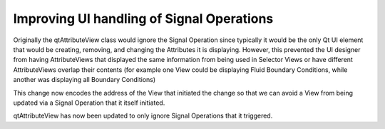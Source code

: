 Improving UI handling of Signal Operations
=====================================
Originally the qtAttributeView class would ignore the Signal Operation since typically it would be the only Qt UI element that would be creating, removing, and changing the Attributes it is displaying.  However, this prevented the UI designer from having AttributeViews that displayed the same information from being used in Selector Views or have different AttributeViews overlap their contents (for example one View could be displaying Fluid Boundary Conditions, while another was displaying all Boundary Conditions)

This change now encodes the address of the View that initiated the change so that we can avoid a View from being updated via a Signal Operation that it itself initiated.

qtAttributeView has now been updated to only ignore Signal Operations that it triggered.

